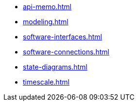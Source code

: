 * xref:api-memo.adoc[]
* xref:modeling.adoc[]
* xref:software-interfaces.adoc[]
* xref:software-connections.adoc[]
* xref:state-diagrams.adoc[]
* xref:timescale.adoc[]
